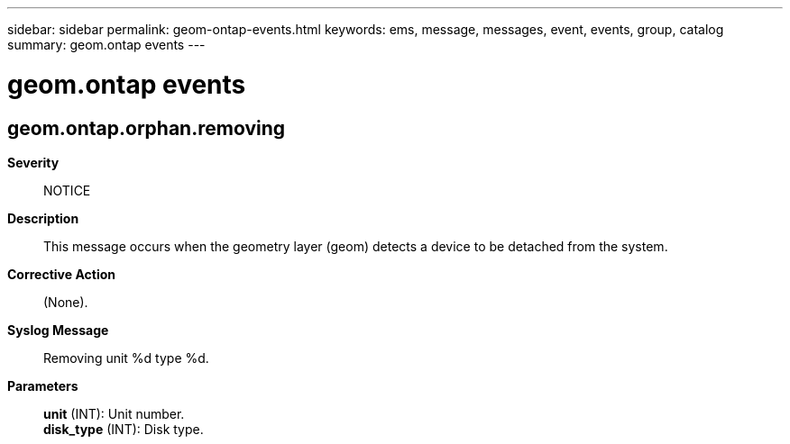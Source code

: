 ---
sidebar: sidebar
permalink: geom-ontap-events.html
keywords: ems, message, messages, event, events, group, catalog
summary: geom.ontap events
---

= geom.ontap events
:toclevels: 1
:hardbreaks:
:nofooter:
:icons: font
:linkattrs:
:imagesdir: ./media/

== geom.ontap.orphan.removing
*Severity*::
NOTICE
*Description*::
This message occurs when the geometry layer (geom) detects a device to be detached from the system.
*Corrective Action*::
(None).
*Syslog Message*::
Removing unit %d type %d.
*Parameters*::
*unit* (INT): Unit number.
*disk_type* (INT): Disk type.
